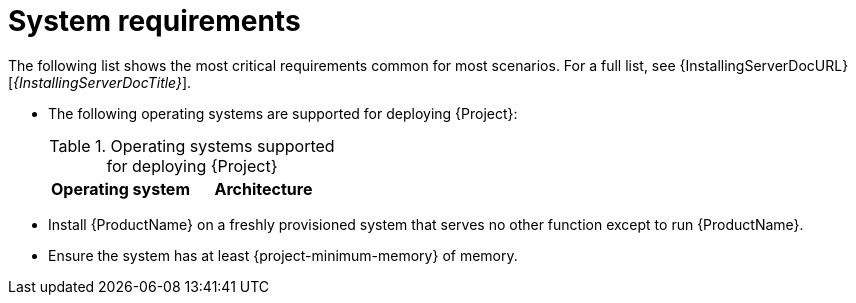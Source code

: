 :_mod-docs-content-type: REFERENCE

[id="system-requirements"]
= System requirements

//The requirements in this section must match the full requirements in the installation guide.
The following list shows the most critical requirements common for most scenarios.
For a full list, see {InstallingServerDocURL}[_{InstallingServerDocTitle}_].

* The following operating systems are supported for deploying {Project}:
+
.Operating systems supported for deploying {Project}
[options="header"]
|====
| Operating system | Architecture
ifdef::foreman-el,katello,orcharhino[]
| {EL} 9 | x86_64 only
endif::[]
ifdef::satellite[]
| {RHEL} 9 | x86_64 only
endif::[]
ifdef::foreman-deb[]
| Debian 12 (Bookworm) | amd64
| Ubuntu 22.04 (Jammy) | amd64
endif::[]
|====
ifdef::foreman-el,katello,orcharhino[]
* Installing {Project} on a system with Extra Packages for Enterprise Linux (EPEL) is not supported.
endif::[]
* Install {ProductName} on a freshly provisioned system that serves no other function except to run {ProductName}.
* Ensure the system has at least {project-minimum-memory} of memory.
